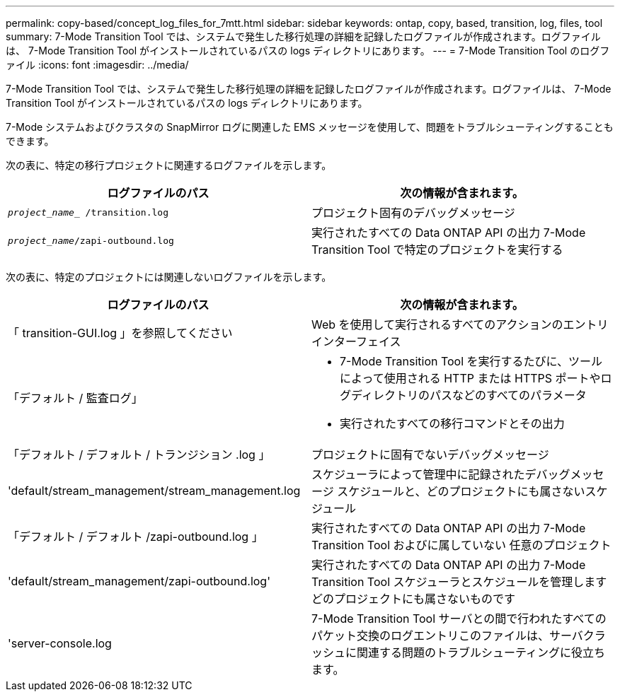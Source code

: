 ---
permalink: copy-based/concept_log_files_for_7mtt.html 
sidebar: sidebar 
keywords: ontap, copy, based, transition, log, files, tool 
summary: 7-Mode Transition Tool では、システムで発生した移行処理の詳細を記録したログファイルが作成されます。ログファイルは、 7-Mode Transition Tool がインストールされているパスの logs ディレクトリにあります。 
---
= 7-Mode Transition Tool のログファイル
:icons: font
:imagesdir: ../media/


[role="lead"]
7-Mode Transition Tool では、システムで発生した移行処理の詳細を記録したログファイルが作成されます。ログファイルは、 7-Mode Transition Tool がインストールされているパスの logs ディレクトリにあります。

7-Mode システムおよびクラスタの SnapMirror ログに関連した EMS メッセージを使用して、問題をトラブルシューティングすることもできます。

次の表に、特定の移行プロジェクトに関連するログファイルを示します。

|===
| ログファイルのパス | 次の情報が含まれます。 


 a| 
`_project_name__ /transition.log`
 a| 
プロジェクト固有のデバッグメッセージ



 a| 
`_project_name_/zapi-outbound.log`
 a| 
実行されたすべての Data ONTAP API の出力 7-Mode Transition Tool で特定のプロジェクトを実行する

|===
次の表に、特定のプロジェクトには関連しないログファイルを示します。

|===
| ログファイルのパス | 次の情報が含まれます。 


 a| 
「 transition-GUI.log 」を参照してください
 a| 
Web を使用して実行されるすべてのアクションのエントリ インターフェイス



 a| 
「デフォルト / 監査ログ」
 a| 
* 7-Mode Transition Tool を実行するたびに、ツールによって使用される HTTP または HTTPS ポートやログディレクトリのパスなどのすべてのパラメータ
* 実行されたすべての移行コマンドとその出力




 a| 
「デフォルト / デフォルト / トランジション .log 」
 a| 
プロジェクトに固有でないデバッグメッセージ



 a| 
'default/stream_management/stream_management.log
 a| 
スケジューラによって管理中に記録されたデバッグメッセージ スケジュールと、どのプロジェクトにも属さないスケジュール



 a| 
「デフォルト / デフォルト /zapi-outbound.log 」
 a| 
実行されたすべての Data ONTAP API の出力 7-Mode Transition Tool およびに属していない 任意のプロジェクト



 a| 
'default/stream_management/zapi-outbound.log'
 a| 
実行されたすべての Data ONTAP API の出力 7-Mode Transition Tool スケジューラとスケジュールを管理します どのプロジェクトにも属さないものです



 a| 
'server-console.log
 a| 
7-Mode Transition Tool サーバとの間で行われたすべてのパケット交換のログエントリこのファイルは、サーバクラッシュに関連する問題のトラブルシューティングに役立ちます。

|===